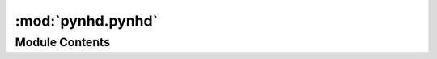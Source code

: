 :mod:`pynhd.pynhd`
==================

.. py:module:: pynhd.pynhd

.. autoapi-nested-parse::

   Access NLDI and WaterData databases.



Module Contents
---------------

.. py:class:: AGRBase(layer: str, outfields: Union[str, List[str]] = '*', crs: str = DEF_CRS, service: Optional[ArcGISRESTful] = None)

   Base class for accessing NHD(Plus) HR database through the National Map ArcGISRESTful.

   :Parameters: * **layer** (:class:`str`) -- A valid service layer. For a list of available layers pass an empty string to
                  the class.
                * **outfields** (:class:`str` or :class:`list`, *optional*) -- Target field name(s), default to "*" i.e., all the fields.
                * **crs** (:class:`str`, *optional*) -- Target spatial reference, default to EPSG:4326

   .. method:: bygeom(self, geom: Union[Polygon, List[Tuple[float, float]], Tuple[float, float, float, float]], geo_crs: str = DEF_CRS, sql_clause: str = '', distance: Optional[int] = None, return_m: bool = False) -> gpd.GeoDataFrame

      Get feature within a geometry that can be combined with a SQL where clause.

      :Parameters: * **geom** (:class:`Polygon` or :class:`tuple`) -- A geometry (Polygon) or bounding box (tuple of length 4).
                   * **geo_crs** (:class:`str`) -- The spatial reference of the input geometry.
                   * **sql_clause** (:class:`str`, *optional*) -- A valid SQL 92 WHERE clause, defaults to an empty string.
                   * **distance** (:class:`int`, *optional*) -- The buffer distance for the input geometries in meters, default to None.
                   * **return_m** (:class:`bool`, *optional*) -- Whether to activate the Return M (measure) in the request, defaults to False.

      :returns: :class:`geopandas.GeoDataFrame` -- The requested features as a GeoDataFrame.


   .. method:: byids(self, field: str, fids: Union[str, List[str]], return_m: bool = False) -> gpd.GeoDataFrame

      Get features based on a list of field IDs.

      :Parameters: * **field** (:class:`str`) -- Name of the target field that IDs belong to.
                   * **fids** (:class:`str` or :class:`list`) -- A list of target field ID(s).
                   * **return_m** (:class:`bool`) -- Whether to activate the Return M (measure) in the request, defaults to False.

      :returns: :class:`geopandas.GeoDataFrame` -- The requested features as a GeoDataFrame.


   .. method:: bysql(self, sql_clause: str, return_m: bool = False) -> gpd.GeoDataFrame

      Get feature IDs using a valid SQL 92 WHERE clause.

      .. rubric:: Notes

      Not all web services support this type of query. For more details look
      `here <https://developers.arcgis.com/rest/services-reference/query-feature-service-.htm#ESRI_SECTION2_07DD2C5127674F6A814CE6C07D39AD46>`__

      :Parameters: * **sql_clause** (:class:`str`) -- A valid SQL 92 WHERE clause.
                   * **return_m** (:class:`bool`) -- Whether to activate the Return M (measure) in the request, defaults to False.

      :returns: :class:`geopandas.GeoDataFrame` -- The requested features as a GeoDataFrame.


   .. method:: connect_to(self, service: str, service_list: Dict[str, str], auto_switch: bool) -> None

      Connect to a web service.

      :Parameters: * **service** (:class:`str`, *optional*) -- Name of the preferred web service to connect to from the list provided in service_list.
                   * **service_list** (:class:`dict`) -- A dict where keys are names of the web services and values are their URLs.
                   * **auto_switch** (:class:`bool`, *optional*) -- Automatically switch to other services' URL if the first one doesn't work, default to False.



.. py:class:: NHDPlusHR(layer: str, outfields: Union[str, List[str]] = '*', crs: str = DEF_CRS, service: str = 'hydro', auto_switch: bool = False)



   Access NHDPlus HR database through the National Map ArcGISRESTful.

   :Parameters: * **layer** (:class:`str`) -- A valid service layer. For a list of available layers pass an empty string to
                  the class.
                * **outfields** (:class:`str` or :class:`list`, *optional*) -- Target field name(s), default to "*" i.e., all the fields.
                * **crs** (:class:`str`, *optional*) -- Target spatial reference, default to EPSG:4326
                * **service** (:class:`str`, *optional*) -- Name of the web service to use, defaults to hydro. Supported web services are:
                  * hydro: https://hydro.nationalmap.gov/arcgis/rest/services/NHDPlus_HR/MapServer
                  * edits: https://edits.nationalmap.gov/arcgis/rest/services/NHDPlus_HR/NHDPlus_HR/MapServer
                * **auto_switch** (:class:`bool`, *optional*) -- Automatically switch to other services' URL if the first one doesn't work, default to False.


.. py:class:: NLDI

   Access the Hydro Network-Linked Data Index (NLDI) service.

   .. method:: comid_byloc(self, coords: Union[Tuple[float, float], List[Tuple[float, float]]], loc_crs: str = DEF_CRS) -> Union[gpd.GeoDataFrame, Tuple[gpd.GeoDataFrame, List[Tuple[float, float]]]]

      Get the closest ComID(s) based on coordinates.

      :Parameters: * **coords** (:class:`tuple` or :class:`list`) -- A tuple of length two (x, y) or a list of them.
                   * **loc_crs** (:class:`str`, *optional*) -- The spatial reference of the input coordinate, defaults to EPSG:4326.

      :returns: :class:`geopandas.GeoDataFrame` or :class:`(geopandas.GeoDataFrame`, :class:`list)` -- NLDI indexed ComID(s) in EPSG:4326. If some coords don't return any ComID
                a list of missing coords are returnd as well.


   .. method:: get_basins(self, station_ids: Union[str, List[str]]) -> Union[gpd.GeoDataFrame, Tuple[gpd.GeoDataFrame, List[str]]]

      Get basins for a list of station IDs.

      :Parameters: **station_ids** (:class:`str` or :class:`list`) -- USGS station ID(s).

      :returns: :class:`geopandas.GeoDataFrame` or :class:`(geopandas.GeoDataFrame`, :class:`list)` -- NLDI indexed basins in EPSG:4326. If some IDs don't return any features
                a list of missing ID(s) are returnd as well.


   .. method:: get_validchars(self, char_type: str) -> pd.DataFrame

      Get all the avialable characteristics IDs for a give characteristics type.


   .. method:: getcharacteristic_byid(self, comids: Union[List[str], str], char_type: str, char_ids: Union[str, List[str]] = 'all', values_only: bool = True) -> Union[pd.DataFrame, Tuple[pd.DataFrame, pd.DataFrame]]

      Get characteristics using a list ComIDs.

      :Parameters: * **comids** (:class:`str` or :class:`list`) -- The ID of the feature.
                   * **char_type** (:class:`str`) -- Type of the characteristic. Valid values are ``local`` for
                     individual reach catchments, ``tot`` for network-accumulated values
                     using total cumulative drainage area and ``div`` for network-accumulated values
                     using divergence-routed.
                   * **char_ids** (:class:`str` or :class:`list`, *optional*) -- Name(s) of the target characteristics, default to all.
                   * **values_only** (:class:`bool`, *optional*) -- Whether to return only ``characteristic_value`` as a series, default to True.
                     If is set to False, ``percent_nodata`` is returned as well.

      :returns: :class:`pandas.DataFrame` or :class:`tuple` of :class:`pandas.DataFrame` -- Either only ``characteristic_value`` as a dataframe or
                or if ``values_only`` is Fale return ``percent_nodata`` as well.


   .. method:: getfeature_byid(self, fsource: str, fid: Union[str, List[str]]) -> Union[gpd.GeoDataFrame, Tuple[gpd.GeoDataFrame, List[str]]]

      Get feature(s) based ID(s).

      :Parameters: * **fsource** (:class:`str`) -- The name of feature(s) source. The valid sources are:
                     comid, huc12pp, nwissite, wade, wqp
                   * **fid** (:class:`str` or :class:`list`) -- Feature ID(s).

      :returns: :class:`geopandas.GeoDataFrame` or :class:`(geopandas.GeoDataFrame`, :class:`list)` -- NLDI indexed features in EPSG:4326. If some IDs don't return any features
                a list of missing ID(s) are returnd as well.


   .. method:: navigate_byid(self, fsource: str, fid: str, navigation: str, source: str, distance: int = 500) -> gpd.GeoDataFrame

      Navigate the NHDPlus databse from a single feature id up to a distance.

      :Parameters: * **fsource** (:class:`str`) -- The name of feature source. The valid sources are:
                     comid, huc12pp, nwissite, wade, WQP.
                   * **fid** (:class:`str`) -- The ID of the feature.
                   * **navigation** (:class:`str`) -- The navigation method.
                   * **source** (:class:`str`, *optional*) -- Return the data from another source after navigating
                     the features using fsource, defaults to None.
                   * **distance** (:class:`int`, *optional*) -- Limit the search for navigation up to a distance in km,
                     defaults is 500 km. Note that this is an expensive request so you
                     have be mindful of the value that you provide.

      :returns: :class:`geopandas.GeoDataFrame` -- NLDI indexed features in EPSG:4326.


   .. method:: navigate_byloc(self, coords: Tuple[float, float], navigation: Optional[str] = None, source: Optional[str] = None, loc_crs: str = DEF_CRS, distance: int = 500) -> gpd.GeoDataFrame

      Navigate the NHDPlus databse from a coordinate.

      :Parameters: * **coords** (:class:`tuple`) -- A tuple of length two (x, y).
                   * **navigation** (:class:`str`, *optional*) -- The navigation method, defaults to None which throws an exception
                     if comid_only is False.
                   * **source** (:class:`str`, *optional*) -- Return the data from another source after navigating
                     the features using fsource, defaults to None which throws an exception
                     if comid_only is False.
                   * **loc_crs** (:class:`str`, *optional*) -- The spatial reference of the input coordinate, defaults to EPSG:4326.
                   * **distance** (:class:`int`, *optional*) -- Limit the search for navigation up to a distance in km,
                     defaults to 500 km. Note that this is an expensive request so you
                     have be mindful of the value that you provide. If you want to get
                     all the available features you can pass a large distance like 9999999.

      :returns: :class:`geopandas.GeoDataFrame` -- NLDI indexed features in EPSG:4326.



.. py:class:: ScienceBase(save_dir: Optional[str] = None)

   Access NHDPlus V2.1 Attributes from ScienceBase over CONUS.

   More info can be found `here <https://www.sciencebase.gov/catalog/item/5669a79ee4b08895842a1d47>`_.

   :Parameters: **save_dir** (:class:`str`) -- Directory to save the staged data frame containing metadata for the database,
                defaults to system's temp directory. The metadata dataframe is saved as a feather
                file, nhdplus_attrs.feather, in save_dir that can be loaded with Pandas.

   .. method:: get_children(self, item: str) -> Dict[str, Any]

      Get childern items of an item.


   .. method:: get_files(self, item: str) -> Dict[str, Tuple[str, str]]

      Get all the available zip files in an item.


   .. method:: stage_data(self) -> pd.DataFrame

      Stage the NHDPlus Attributes database and save to nhdplus_attrs.feather.



.. py:class:: WaterData(layer: str, crs: str = DEF_CRS)

   Access to `Water Data <https://labs.waterdata.usgs.gov/geoserver>`__ service.

   :Parameters: * **layer** (:class:`str`) -- A valid layer from the WaterData service. Valid layers are:
                  ``nhdarea``, ``nhdwaterbody``, ``catchmentsp``, ``nhdflowline_network``
                  ``gagesii``, ``huc08``, ``huc12``, ``huc12agg``, and ``huc12all``. Note that
                  the layers' worksapce for the Water Data service is ``wmadata`` which will
                  be added to the given ``layer`` argument if it is not provided.
                * **crs** (:class:`str`, *optional*) -- The target spatial reference system, defaults to ``epsg:4326``.

   .. method:: bybox(self, bbox: Tuple[float, float, float, float], box_crs: str = DEF_CRS) -> gpd.GeoDataFrame

      Get features within a bounding box.


   .. method:: bydistance(self, coords: Tuple[float, float], distance: int, loc_crs: str = DEF_CRS) -> gpd.GeoDataFrame

      Get features within a radius (in meters) of a point.


   .. method:: byfilter(self, cql_filter: str, method: str = 'GET') -> gpd.GeoDataFrame

      Get features based on a CQL filter.


   .. method:: bygeom(self, geometry: Union[Polygon, MultiPolygon], geo_crs: str = DEF_CRS, xy: bool = True, predicate: str = 'INTERSECTS') -> gpd.GeoDataFrame

      Get features within a geometry.

      :Parameters: * **geometry** (:class:`shapely.geometry`) -- The input geometry
                   * **geo_crs** (:class:`str`, *optional*) -- The CRS of the input geometry, default to epsg:4326.
                   * **xy** (:class:`bool`, *optional*) -- Whether axis order of the input geometry is xy or yx.
                   * **predicate** (:class:`str`, *optional*) -- The geometric prediacte to use for requesting the data, defaults to
                     INTERSECTS. Valid predicates are:
                     EQUALS, DISJOINT, INTERSECTS, TOUCHES, CROSSES, WITHIN, CONTAINS,
                     OVERLAPS, RELATE, BEYOND

      :returns: :class:`geopandas.GeoDataFrame` -- The requested features in the given geometry.


   .. method:: byid(self, featurename: str, featureids: Union[List[str], str]) -> gpd.GeoDataFrame

      Get features based on IDs.



.. function:: nhdplus_attrs(name: Optional[str] = None, save_dir: Optional[str] = None) -> pd.DataFrame

   Access NHDPlus V2.1 Attributes from ScienceBase over CONUS.

   More info can be found `here <https://www.sciencebase.gov/catalog/item/5669a79ee4b08895842a1d47>`_.

   :Parameters: * **name** (:class:`str`, *optional*) -- Name of the NHDPlus attribute, defaults to None which returns a dataframe containing
                  metadata of all the available attributes in the database.
                * **save_dir** (:class:`str`, *optional*) -- Directory to save the staged data frame containing metadata for the database,
                  defaults to system's temp directory. The metadata dataframe is saved as a feather
                  file, nhdplus_attrs.feather, in save_dir that can be loaded with Pandas.

   :returns: :class:`pandas.DataFrame` -- Either a dataframe containing the database metadata or the requested attribute over CONUS.


